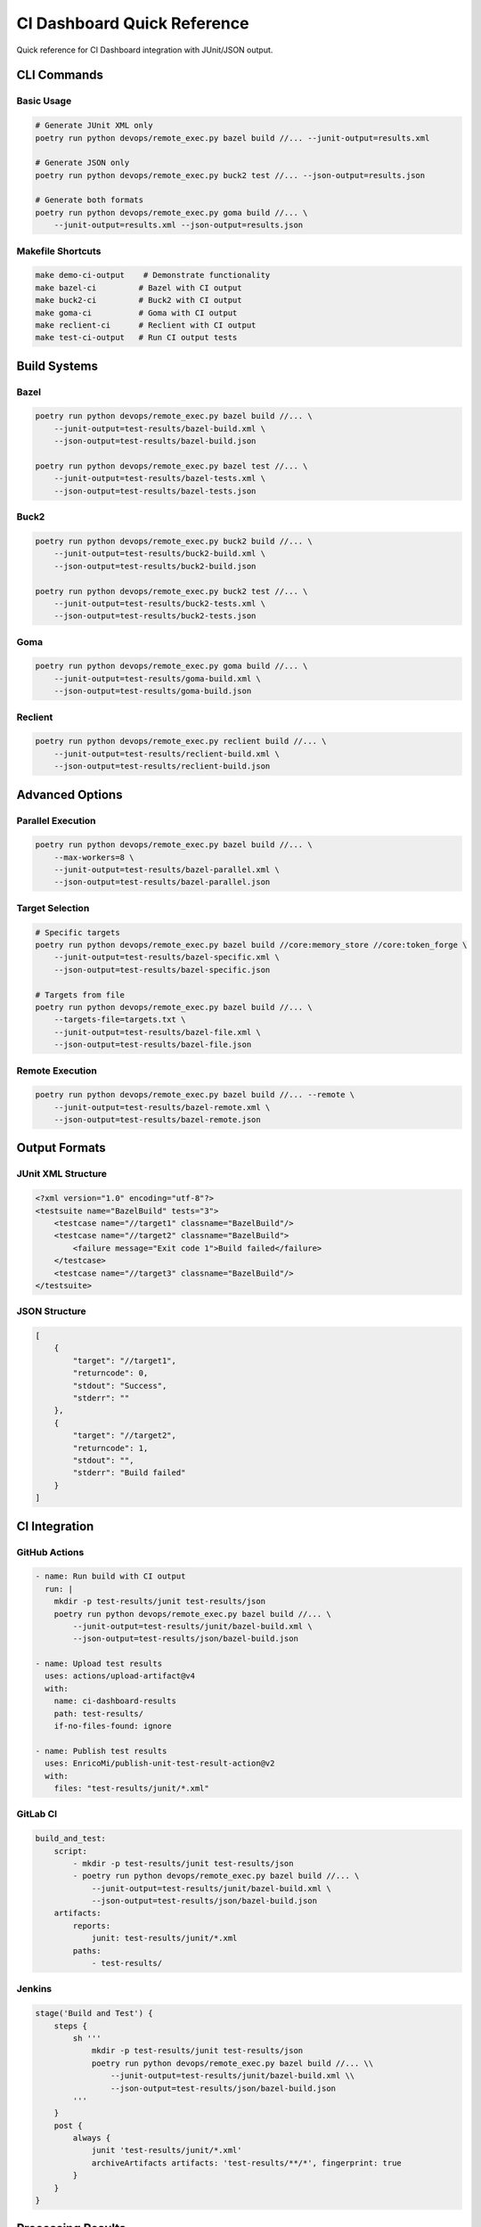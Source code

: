 CI Dashboard Quick Reference
============================

Quick reference for CI Dashboard integration with JUnit/JSON output.

CLI Commands
-----------

Basic Usage
~~~~~~~~~~

.. code-block:: bash

    # Generate JUnit XML only
    poetry run python devops/remote_exec.py bazel build //... --junit-output=results.xml

    # Generate JSON only
    poetry run python devops/remote_exec.py buck2 test //... --json-output=results.json

    # Generate both formats
    poetry run python devops/remote_exec.py goma build //... \
        --junit-output=results.xml --json-output=results.json

Makefile Shortcuts
~~~~~~~~~~~~~~~~~

.. code-block:: bash

    make demo-ci-output    # Demonstrate functionality
    make bazel-ci         # Bazel with CI output
    make buck2-ci         # Buck2 with CI output
    make goma-ci          # Goma with CI output
    make reclient-ci      # Reclient with CI output
    make test-ci-output   # Run CI output tests

Build Systems
------------

Bazel
~~~~~

.. code-block:: bash

    poetry run python devops/remote_exec.py bazel build //... \
        --junit-output=test-results/bazel-build.xml \
        --json-output=test-results/bazel-build.json

    poetry run python devops/remote_exec.py bazel test //... \
        --junit-output=test-results/bazel-tests.xml \
        --json-output=test-results/bazel-tests.json

Buck2
~~~~~

.. code-block:: bash

    poetry run python devops/remote_exec.py buck2 build //... \
        --junit-output=test-results/buck2-build.xml \
        --json-output=test-results/buck2-build.json

    poetry run python devops/remote_exec.py buck2 test //... \
        --junit-output=test-results/buck2-tests.xml \
        --json-output=test-results/buck2-tests.json

Goma
~~~~

.. code-block:: bash

    poetry run python devops/remote_exec.py goma build //... \
        --junit-output=test-results/goma-build.xml \
        --json-output=test-results/goma-build.json

Reclient
~~~~~~~~

.. code-block:: bash

    poetry run python devops/remote_exec.py reclient build //... \
        --junit-output=test-results/reclient-build.xml \
        --json-output=test-results/reclient-build.json

Advanced Options
---------------

Parallel Execution
~~~~~~~~~~~~~~~~~

.. code-block:: bash

    poetry run python devops/remote_exec.py bazel build //... \
        --max-workers=8 \
        --junit-output=test-results/bazel-parallel.xml \
        --json-output=test-results/bazel-parallel.json

Target Selection
~~~~~~~~~~~~~~~

.. code-block:: bash

    # Specific targets
    poetry run python devops/remote_exec.py bazel build //core:memory_store //core:token_forge \
        --junit-output=test-results/bazel-specific.xml \
        --json-output=test-results/bazel-specific.json

    # Targets from file
    poetry run python devops/remote_exec.py bazel build //... \
        --targets-file=targets.txt \
        --junit-output=test-results/bazel-file.xml \
        --json-output=test-results/bazel-file.json

Remote Execution
~~~~~~~~~~~~~~~

.. code-block:: bash

    poetry run python devops/remote_exec.py bazel build //... --remote \
        --junit-output=test-results/bazel-remote.xml \
        --json-output=test-results/bazel-remote.json

Output Formats
-------------

JUnit XML Structure
~~~~~~~~~~~~~~~~~~

.. code-block:: xml

    <?xml version="1.0" encoding="utf-8"?>
    <testsuite name="BazelBuild" tests="3">
        <testcase name="//target1" classname="BazelBuild"/>
        <testcase name="//target2" classname="BazelBuild">
            <failure message="Exit code 1">Build failed</failure>
        </testcase>
        <testcase name="//target3" classname="BazelBuild"/>
    </testsuite>

JSON Structure
~~~~~~~~~~~~~

.. code-block:: json

    [
        {
            "target": "//target1",
            "returncode": 0,
            "stdout": "Success",
            "stderr": ""
        },
        {
            "target": "//target2",
            "returncode": 1,
            "stdout": "",
            "stderr": "Build failed"
        }
    ]

CI Integration
-------------

GitHub Actions
~~~~~~~~~~~~~

.. code-block:: yaml

    - name: Run build with CI output
      run: |
        mkdir -p test-results/junit test-results/json
        poetry run python devops/remote_exec.py bazel build //... \
            --junit-output=test-results/junit/bazel-build.xml \
            --json-output=test-results/json/bazel-build.json

    - name: Upload test results
      uses: actions/upload-artifact@v4
      with:
        name: ci-dashboard-results
        path: test-results/
        if-no-files-found: ignore

    - name: Publish test results
      uses: EnricoMi/publish-unit-test-result-action@v2
      with:
        files: "test-results/junit/*.xml"

GitLab CI
~~~~~~~~~

.. code-block:: yaml

    build_and_test:
        script:
            - mkdir -p test-results/junit test-results/json
            - poetry run python devops/remote_exec.py bazel build //... \
                --junit-output=test-results/junit/bazel-build.xml \
                --json-output=test-results/json/bazel-build.json
        artifacts:
            reports:
                junit: test-results/junit/*.xml
            paths:
                - test-results/

Jenkins
~~~~~~~

.. code-block:: groovy

    stage('Build and Test') {
        steps {
            sh '''
                mkdir -p test-results/junit test-results/json
                poetry run python devops/remote_exec.py bazel build //... \\
                    --junit-output=test-results/junit/bazel-build.xml \\
                    --json-output=test-results/json/bazel-build.json
            '''
        }
        post {
            always {
                junit 'test-results/junit/*.xml'
                archiveArtifacts artifacts: 'test-results/**/*', fingerprint: true
            }
        }
    }

Processing Results
-----------------

Python Processing
~~~~~~~~~~~~~~~~

.. code-block:: python

    import json
    import xml.etree.ElementTree as ET

    # Process JSON
    with open('test-results/bazel-build.json', 'r') as f:
        results = json.load(f)
    
    success_count = sum(1 for r in results if r['returncode'] == 0)
    print(f"Success rate: {success_count/len(results)*100:.1f}%")

    # Process JUnit XML
    tree = ET.parse('test-results/bazel-build.xml')
    root = tree.getroot()
    total_tests = int(root.get('tests'))
    failures = len(root.findall('testcase/failure'))
    print(f"Tests: {total_tests}, Failures: {failures}")

JavaScript Processing
~~~~~~~~~~~~~~~~~~~~

.. code-block:: javascript

    // Load JSON results
    fetch('test-results/bazel-build.json')
        .then(response => response.json())
        .then(results => {
            const successful = results.filter(r => r.returncode === 0).length;
            const successRate = (successful / results.length) * 100;
            console.log(`Success rate: ${successRate.toFixed(1)}%`);
        });

Troubleshooting
--------------

Common Issues
~~~~~~~~~~~~

**Missing dependencies:**
.. code-block:: bash

    poetry install --with dev

**Permission errors:**
.. code-block:: bash

    mkdir -p test-results/junit test-results/json
    chmod 755 test-results/

**Invalid output files:**
.. code-block:: bash

    # Validate XML
    python3 -c "import xml.etree.ElementTree as ET; ET.parse('test-results/junit/bazel-build.xml')"
    
    # Validate JSON
    python3 -c "import json; json.load(open('test-results/json/bazel-build.json'))"

**Build tool not found:**
.. code-block:: bash

    # Check if build tool is installed
    which bazel
    which buck2
    which goma
    which reclient

File Organization
----------------

Recommended Structure
~~~~~~~~~~~~~~~~~~~~

.. code-block:: text

    test-results/
    ├── junit/
    │   ├── bazel-build.xml
    │   ├── buck2-build.xml
    │   ├── goma-build.xml
    │   └── reclient-build.xml
    ├── json/
    │   ├── bazel-build.json
    │   ├── buck2-build.json
    │   ├── goma-build.json
    │   └── reclient-build.json
    └── summary.md

Naming Conventions
~~~~~~~~~~~~~~~~~

* **JUnit XML**: ``{build-system}-{command}.xml``
* **JSON**: ``{build-system}-{command}.json``
* **Examples**: ``bazel-build.xml``, ``buck2-test.json``, ``goma-build.xml`` 